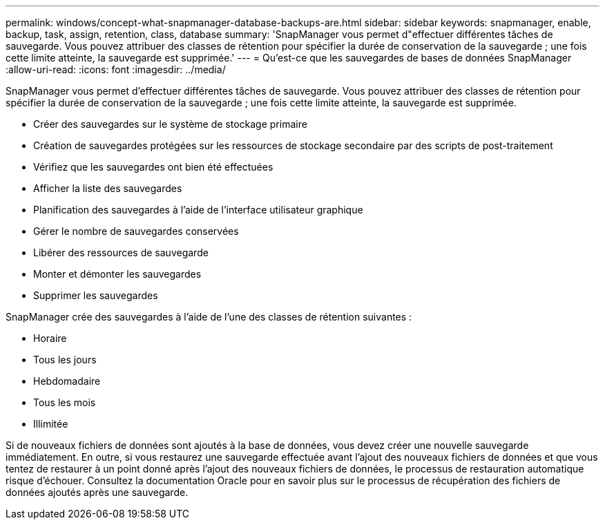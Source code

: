 ---
permalink: windows/concept-what-snapmanager-database-backups-are.html 
sidebar: sidebar 
keywords: snapmanager, enable, backup, task, assign, retention, class, database 
summary: 'SnapManager vous permet d"effectuer différentes tâches de sauvegarde. Vous pouvez attribuer des classes de rétention pour spécifier la durée de conservation de la sauvegarde ; une fois cette limite atteinte, la sauvegarde est supprimée.' 
---
= Qu'est-ce que les sauvegardes de bases de données SnapManager
:allow-uri-read: 
:icons: font
:imagesdir: ../media/


[role="lead"]
SnapManager vous permet d'effectuer différentes tâches de sauvegarde. Vous pouvez attribuer des classes de rétention pour spécifier la durée de conservation de la sauvegarde ; une fois cette limite atteinte, la sauvegarde est supprimée.

* Créer des sauvegardes sur le système de stockage primaire
* Création de sauvegardes protégées sur les ressources de stockage secondaire par des scripts de post-traitement
* Vérifiez que les sauvegardes ont bien été effectuées
* Afficher la liste des sauvegardes
* Planification des sauvegardes à l'aide de l'interface utilisateur graphique
* Gérer le nombre de sauvegardes conservées
* Libérer des ressources de sauvegarde
* Monter et démonter les sauvegardes
* Supprimer les sauvegardes


SnapManager crée des sauvegardes à l'aide de l'une des classes de rétention suivantes :

* Horaire
* Tous les jours
* Hebdomadaire
* Tous les mois
* Illimitée


Si de nouveaux fichiers de données sont ajoutés à la base de données, vous devez créer une nouvelle sauvegarde immédiatement. En outre, si vous restaurez une sauvegarde effectuée avant l'ajout des nouveaux fichiers de données et que vous tentez de restaurer à un point donné après l'ajout des nouveaux fichiers de données, le processus de restauration automatique risque d'échouer. Consultez la documentation Oracle pour en savoir plus sur le processus de récupération des fichiers de données ajoutés après une sauvegarde.

